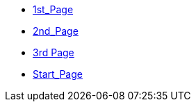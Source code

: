 * xref:1st_Page.adoc[1st_Page]
* xref:2nd_Page.adoc[2nd_Page]
* xref:3rd_Page.adoc[3rd Page]
* xref:index.adoc[Start_Page]
